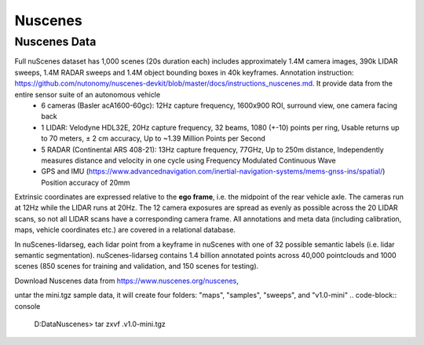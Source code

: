 Nuscenes
=============


Nuscenes Data
---------------------
Full nuScenes dataset has 1,000 scenes (20s duration each) includes approximately 1.4M camera images, 390k LIDAR sweeps, 1.4M RADAR sweeps and 1.4M object bounding boxes in 40k keyframes. Annotation instruction: https://github.com/nutonomy/nuscenes-devkit/blob/master/docs/instructions_nuscenes.md. It provide data from the entire sensor suite of an autonomous vehicle
    * 6 cameras (Basler acA1600-60gc): 12Hz capture frequency, 1600x900 ROI, surround view, one camera facing back
    * 1 LIDAR: Velodyne HDL32E, 20Hz capture frequency, 32 beams, 1080 (+-10) points per ring, Usable returns up to 70 meters, ± 2 cm accuracy, Up to ~1.39 Million Points per Second
    * 5 RADAR (Continental ARS 408-21): 13Hz capture frequency, 77GHz, Up to 250m distance, Independently measures distance and velocity in one cycle using Frequency Modulated Continuous Wave
    * GPS and IMU (https://www.advancednavigation.com/inertial-navigation-systems/mems-gnss-ins/spatial/) Position accuracy of 20mm

Extrinsic coordinates are expressed relative to the **ego frame**, i.e. the midpoint of the rear vehicle axle. The cameras run at 12Hz while the LIDAR runs at 20Hz. The 12 camera exposures are spread as evenly as possible across the 20 LIDAR scans, so not all LIDAR scans have a corresponding camera frame. All annotations and meta data (including calibration, maps, vehicle coordinates etc.) are covered in a relational database.

In nuScenes-lidarseg, each lidar point from a keyframe in nuScenes with one of 32 possible semantic labels (i.e. lidar semantic segmentation). nuScenes-lidarseg contains 1.4 billion annotated points across 40,000 pointclouds and 1000 scenes (850 scenes for training and validation, and 150 scenes for testing).

Download Nuscenes data from https://www.nuscenes.org/nuscenes, 

untar the mini.tgz sample data, it will create four folders: "maps", "samples", "sweeps", and "v1.0-mini"
.. code-block:: console

    D:\Data\Nuscenes> tar zxvf .\v1.0-mini.tgz